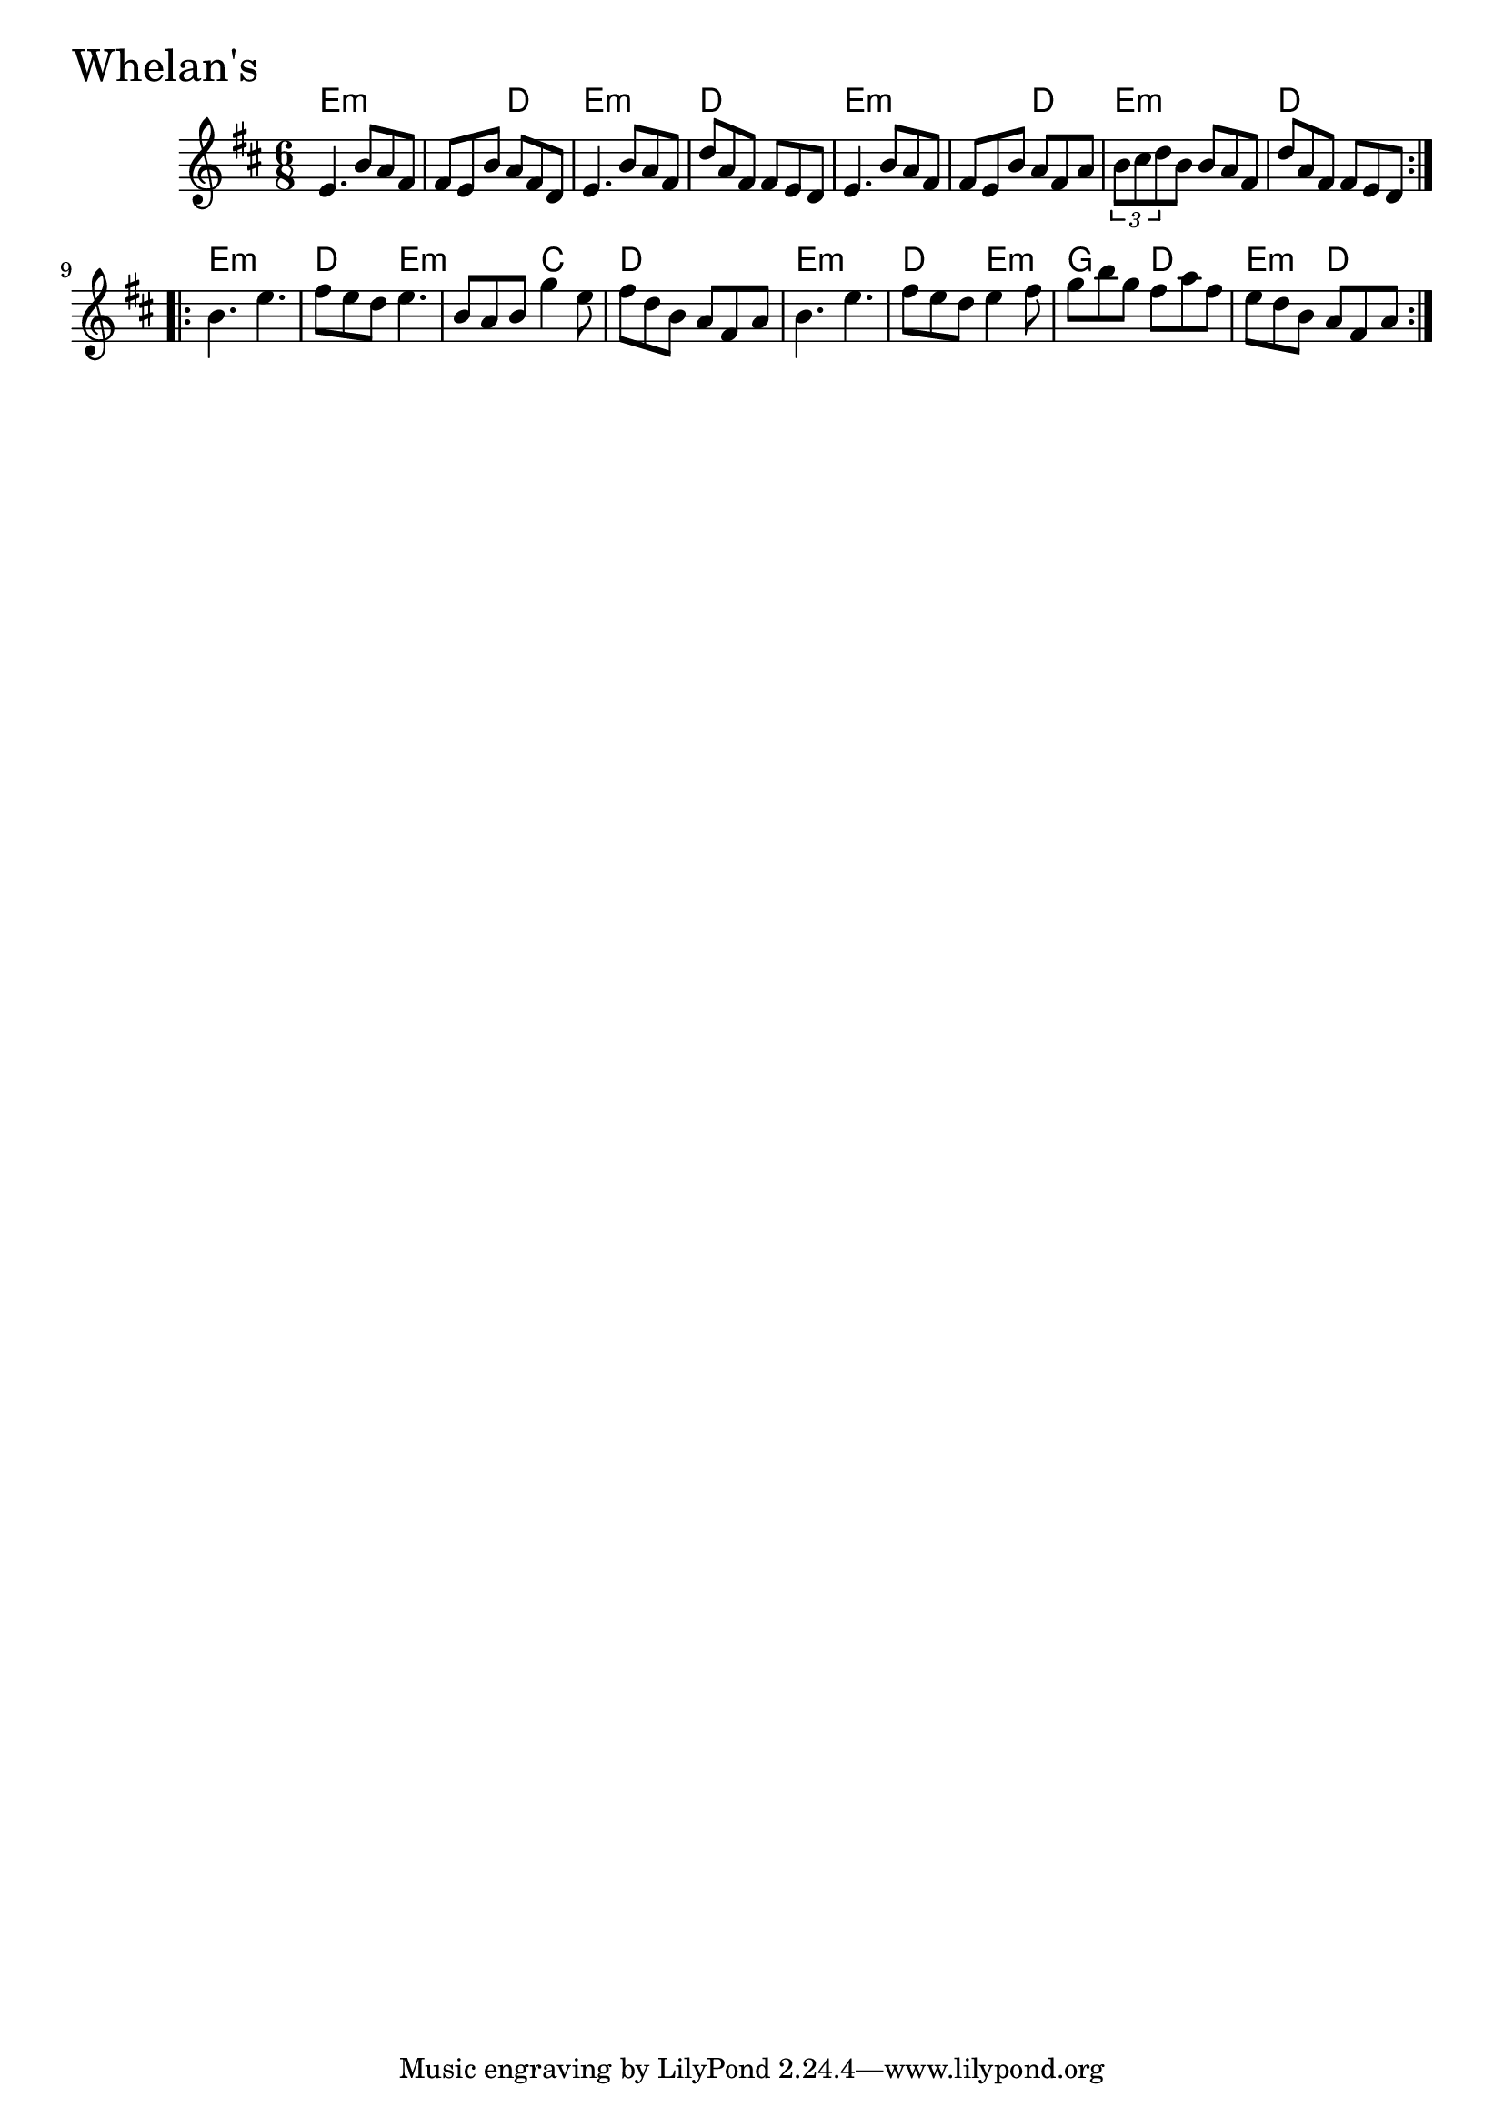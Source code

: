 \version "2.18.0"

WhelansChords = \chordmode{
  e2.:m s4. d e2.:m d
  e2.:m s4. d e2.:m d
  e2.:m d4. e:m s c d2.
  e2.:m d4. e:m g4. d e:m d
}

Whelans = \relative{
  \key d \major
  \time 6/8
  \repeat volta 2 {
    e'4. b'8 a fis
    fis e b' a fis d
    e4. b'8 a fis
    d' a fis fis e d
    e4. b'8 a fis
    fis e b' a fis a
    \tuplet 3/2 {b cis d} b b a fis
    d' a fis fis e d 
  }

  \break

  \repeat volta 2 {
    b'4. e
    fis8 e d e4.
    b8 a b g'4 e8
    fis d b a fis a
    b4. e
    fis8 e d e4 fis8
    g8 b g fis a fis
    e d b a fis a
  }
}


\score {
  <<
    \new ChordNames \WhelansChords 
    \new Staff { \clef treble \Whelans }
  >>
  \header { piece = \markup {\fontsize #4.0 "Whelan's"}}
  \layout {}
  \midi {}
}
